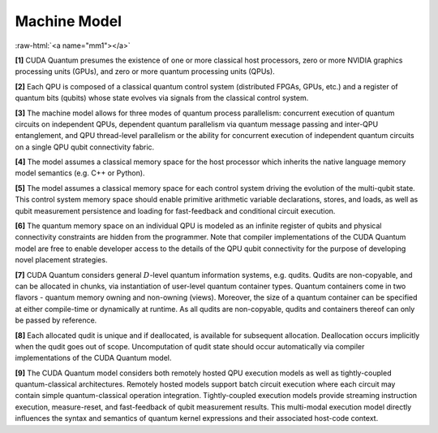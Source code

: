 Machine Model
*************

.. role:: raw-html(raw)
    :format: html 

:raw-html:`<a name="mm1"></a>`

**[1]** CUDA Quantum presumes the existence of one or more classical host processors, 
zero or more NVIDIA graphics processing units (GPUs), and zero or more quantum processing units (QPUs). 

**[2]** Each QPU is composed of a classical quantum control system (distributed FPGAs, GPUs, etc.) 
and a register of quantum bits (qubits) whose state evolves via signals from the classical control system.

**[3]** The machine model allows for three modes of quantum process parallelism: concurrent execution
of quantum circuits on independent QPUs, dependent quantum parallelism via
quantum message passing and inter-QPU entanglement, and QPU thread-level
parallelism or the ability for concurrent execution of independent quantum
circuits on a single QPU qubit connectivity fabric. 

**[4]** The model assumes a
classical memory space for the host processor which inherits the native language memory
model semantics (e.g. C++ or Python). 

**[5]** The model assumes a classical memory space for each control
system driving the evolution of the multi-qubit state. This control system
memory space should enable primitive arithmetic variable declarations,
stores, and loads, as well as qubit measurement persistence and loading
for fast-feedback and conditional circuit execution. 

**[6]** The quantum memory
space on an individual QPU is modeled as an infinite register of 
qubits and physical connectivity constraints are hidden from the
programmer. Note that compiler implementations of the CUDA Quantum model
are free to enable developer access to the details of the QPU
qubit connectivity for the purpose of developing novel placement strategies. 

**[7]** CUDA Quantum considers general :math:`D`-level quantum information systems, e.g. qudits. Qudits
are non-copyable, and can be allocated in chunks, via instantiation of 
user-level quantum container types. Quantum containers come in two flavors - 
quantum memory owning and non-owning (views). Moreover, the size of a quantum container 
can be specified at either compile-time or dynamically at runtime. 
As all qudits are non-copyable, qudits and containers 
thereof can only be passed by reference. 

**[8]** Each allocated qudit is unique and if  
deallocated, is available for subsequent allocation. Deallocation occurs implicitly
when the qudit goes out of scope. Uncomputation of qudit state should occur 
automatically via compiler implementations of the CUDA Quantum model.

**[9]** The CUDA Quantum model considers both remotely hosted QPU execution models as well as
tightly-coupled quantum-classical architectures. Remotely hosted models
support batch circuit execution where each circuit may contain simple
quantum-classical operation integration. Tightly-coupled execution models provide
streaming instruction execution, measure-reset, and fast-feedback of
qubit measurement results. This multi-modal execution model directly
influences the syntax and semantics of quantum kernel expressions
and their associated host-code context. 

